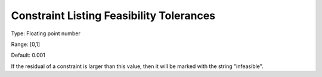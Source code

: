 

.. _Options_Constraints_-_Constraint_List5:


Constraint Listing Feasibility Tolerances
=========================================



Type:	Floating point number	

Range:	[0,1]	

Default:	0.001	



If the residual of a constraint is larger than this value, then it will be marked with the string "infeasible".



